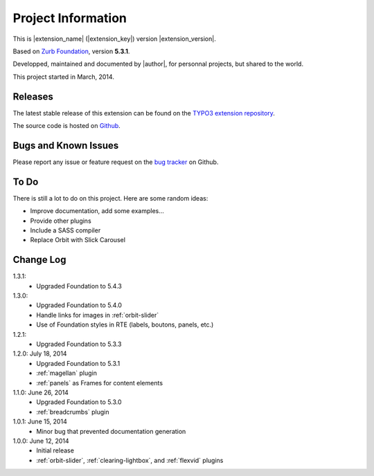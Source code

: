 ﻿.. include:: _IncludedDirectives.rst

=====================
Project Information
=====================


This is |extension_name| (|extension_key|) version |extension_version|.

Based on `Zurb Foundation`_, version **5.3.1**.

Developped, maintained and documented by |author|, for personnal projects,
but shared to the world.

This project started in March, 2014.



Releases
-----------

The latest stable release of this extension can be found on the `TYPO3 extension repository`_.

The source code is hosted on Github_.

.. _Github: https://github.com/cbrunet/typo3-cb_foundation


Bugs and Known Issues
-----------------------------------

Please report any issue or feature request on the `bug tracker`_ on Github.

.. _bug tracker: https://github.com/cbrunet/typo3-cb_foundation/issues


To Do
-----------

There is still a lot to do on this project. Here are some random ideas:

* Improve documentation, add some examples...
* Provide other plugins
* Include a SASS compiler
* Replace Orbit with Slick Carousel


Change Log
-----------

1.3.1:
    * Upgraded Foundation to 5.4.3

1.3.0:
    * Upgraded Foundation to 5.4.0
    * Handle links for images in :ref:`orbit-slider`
    * Use of Foundation styles in RTE (labels, boutons, panels, etc.)

1.2.1:
	* Upgraded Foundation to 5.3.3

1.2.0: July 18, 2014
    * Upgraded Foundation to 5.3.1
    * :ref:`magellan` plugin
    * :ref:`panels` as Frames for content elements

1.1.0: June 26, 2014
    * Upgraded Foundation to 5.3.0
    * :ref:`breadcrumbs` plugin

1.0.1: June 15, 2014
    * Minor bug that prevented documentation generation

1.0.0: June 12, 2014
    * Initial release
    * :ref:`orbit-slider`, :ref:`clearing-lightbox`, and :ref:`flexvid` plugins

.. _TYPO3 extension repository: http://typo3.org/extensions/
.. _Zurb Foundation: http://foundation.zurb.com/


